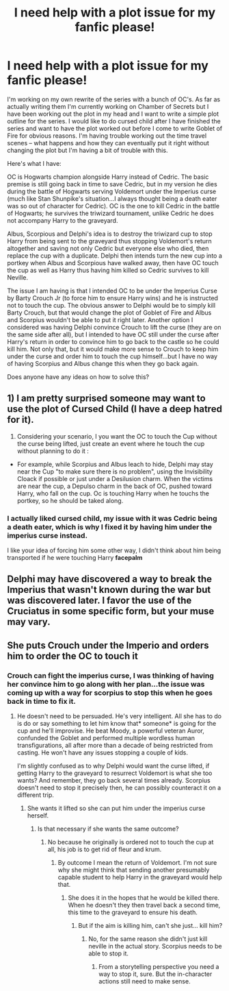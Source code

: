 #+TITLE: I need help with a plot issue for my fanfic please!

* I need help with a plot issue for my fanfic please!
:PROPERTIES:
:Author: smeghead9916
:Score: 0
:DateUnix: 1554499625.0
:DateShort: 2019-Apr-06
:FlairText: Discussion
:END:
I'm working on my own rewrite of the series with a bunch of OC's. As far as actually writing them I'm currently working on Chamber of Secrets but I have been working out the plot in my head and I want to write a simple plot outline for the series. I would like to do cursed child after I have finished the series and want to have the plot worked out before I come to write Goblet of Fire for obvious reasons. I'm having trouble working out the time travel scenes -- what happens and how they can eventually put it right without changing the plot but I'm having a bit of trouble with this.

Here's what I have:

OC is Hogwarts champion alongside Harry instead of Cedric. The basic premise is still going back in time to save Cedric, but in my version he dies during the battle of Hogwarts serving Voldemort under the Imperius curse (much like Stan Shunpike's situation...I always thought being a death eater was so out of character for Cedric). OC is the one to kill Cedric in the battle of Hogwarts; he survives the triwizard tournament, unlike Cedric he does not accompany Harry to the graveyard.

Albus, Scorpious and Delphi's idea is to destroy the triwizard cup to stop Harry from being sent to the graveyard thus stopping Voldemort's return altogether and saving not only Cedric but everyone else who died, then replace the cup with a duplicate. Delphi then intends turn the new cup into a portkey when Albus and Scorpious have walked away, then have OC touch the cup as well as Harry thus having him killed so Cedric survives to kill Neville.

The issue I am having is that I intended OC to be under the Imperius Curse by Barty Crouch Jr (to force him to ensure Harry wins) and he is instructed not to touch the cup. The obvious answer to Delphi would be to simply kill Barty Crouch, but that would change the plot of Goblet of Fire and Albus and Scorpius wouldn't be able to put it right later. Another option I considered was having Delphi convince Crouch to lift the curse (they are on the same side after all), but I intended to have OC still under the curse after Harry's return in order to convince him to go back to the castle so he could kill him. Not only that, but it would make more sense to Crouch to keep him under the curse and order him to touch the cup himself...but I have no way of having Scorpius and Albus change this when they go back again.

Does anyone have any ideas on how to solve this?


** 1) I am pretty surprised someone may want to use the plot of Cursed Child (I have a deep hatred for it).

2) Considering your scenario, I you want the OC to touch the Cup without the curse being lifted, just create an event where he touch the cup without planning to do it :

- For example, while Scorpius and Albus leach to hide, Delphi may stay near the Cup "to make sure there is no problem", using the Invisibility Cloack if possible or just under a Desilusion charm. When the victims are near the cup, a Depulso charm in the back of OC, pushed toward Harry, who fall on the cup. Oc is touching Harry when he touchs the portkey, so he should be taked along.
:PROPERTIES:
:Author: PlusMortgage
:Score: 6
:DateUnix: 1554505852.0
:DateShort: 2019-Apr-06
:END:

*** I actually liked cursed child, my issue with it was Cedric being a death eater, which is why I fixed it by having him under the imperius curse instead.

I like your idea of forcing him some other way, I didn't think about him being transported if he were touching Harry *facepalm*
:PROPERTIES:
:Author: smeghead9916
:Score: -1
:DateUnix: 1554506978.0
:DateShort: 2019-Apr-06
:END:


** Delphi may have discovered a way to break the Imperius that wasn't known during the war but was discovered later. I favor the use of the Cruciatus in some specific form, but your muse may vary.
:PROPERTIES:
:Author: wordhammer
:Score: 1
:DateUnix: 1554501284.0
:DateShort: 2019-Apr-06
:END:


** She puts Crouch under the Imperio and orders him to order the OC to touch it
:PROPERTIES:
:Author: Schak_Raven
:Score: 0
:DateUnix: 1554501702.0
:DateShort: 2019-Apr-06
:END:

*** Crouch can fight the imperius curse, I was thinking of having her convince him to go along with her plan...the issue was coming up with a way for scorpius to stop this when he goes back in time to fix it.
:PROPERTIES:
:Author: smeghead9916
:Score: 1
:DateUnix: 1554506842.0
:DateShort: 2019-Apr-06
:END:

**** He doesn't need to be persuaded. He's very intelligent. All she has to do is do or say something to let him know that* someone* is going for the cup and he'll improvise. He beat Moody, a powerful veteran Auror, confunded the Goblet and performed multiple wordless human transfigurations, all after more than a decade of being restricted from casting. He won't have any issues stopping a couple of kids.

I'm slightly confused as to why Delphi would want the curse lifted, if getting Harry to the graveyard to resurrect Voldemort is what she too wants? And remember, they go back several times already. Scorpius doesn't need to stop it precisely then, he can possibly counteract it on a different trip.
:PROPERTIES:
:Author: Macallion
:Score: 1
:DateUnix: 1554639094.0
:DateShort: 2019-Apr-07
:END:

***** She wants it lifted so she can put him under the imperius curse herself.
:PROPERTIES:
:Author: smeghead9916
:Score: 0
:DateUnix: 1554647934.0
:DateShort: 2019-Apr-07
:END:

****** Is that necessary if she wants the same outcome?
:PROPERTIES:
:Author: Macallion
:Score: 1
:DateUnix: 1554664437.0
:DateShort: 2019-Apr-07
:END:

******* No because he originally is ordered not to touch the cup at all, his job is to get rid of fleur and krum.
:PROPERTIES:
:Author: smeghead9916
:Score: 0
:DateUnix: 1554761357.0
:DateShort: 2019-Apr-09
:END:

******** By outcome I mean the return of Voldemort. I'm not sure why she might think that sending another presumably capable student to help Harry in the graveyard would help that.
:PROPERTIES:
:Author: Macallion
:Score: 1
:DateUnix: 1554762681.0
:DateShort: 2019-Apr-09
:END:

********* She does it in the hopes that he would be killed there. When he doesn't they then travel back a second time, this time to the graveyard to ensure his death.
:PROPERTIES:
:Author: smeghead9916
:Score: 0
:DateUnix: 1554773364.0
:DateShort: 2019-Apr-09
:END:

********** But if the aim is killing him, can't she just... kill him?
:PROPERTIES:
:Author: Macallion
:Score: 1
:DateUnix: 1554808855.0
:DateShort: 2019-Apr-09
:END:

*********** No, for the same reason she didn't just kill neville in the actual story. Scorpius needs to be able to stop it.
:PROPERTIES:
:Author: smeghead9916
:Score: 0
:DateUnix: 1554822527.0
:DateShort: 2019-Apr-09
:END:

************ From a storytelling perspective you need a way to stop it, sure. But the in-character actions still need to make sense.
:PROPERTIES:
:Author: Macallion
:Score: 1
:DateUnix: 1554822611.0
:DateShort: 2019-Apr-09
:END:

